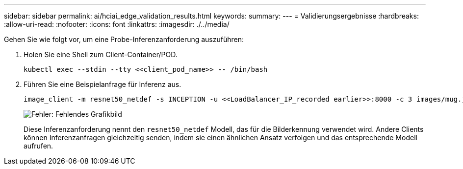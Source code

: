 ---
sidebar: sidebar 
permalink: ai/hciai_edge_validation_results.html 
keywords:  
summary:  
---
= Validierungsergebnisse
:hardbreaks:
:allow-uri-read: 
:nofooter: 
:icons: font
:linkattrs: 
:imagesdir: ./../media/


[role="lead"]
Gehen Sie wie folgt vor, um eine Probe-Inferenzanforderung auszuführen:

. Holen Sie eine Shell zum Client-Container/POD.
+
....
kubectl exec --stdin --tty <<client_pod_name>> -- /bin/bash
....
. Führen Sie eine Beispielanfrage für Inferenz aus.
+
....
image_client -m resnet50_netdef -s INCEPTION -u <<LoadBalancer_IP_recorded earlier>>:8000 -c 3 images/mug.jpg
....
+
image:hciaiedge_image24.png["Fehler: Fehlendes Grafikbild"]

+
Diese Inferenzanforderung nennt den `resnet50_netdef` Modell, das für die Bilderkennung verwendet wird. Andere Clients können Inferenzanfragen gleichzeitig senden, indem sie einen ähnlichen Ansatz verfolgen und das entsprechende Modell aufrufen.


